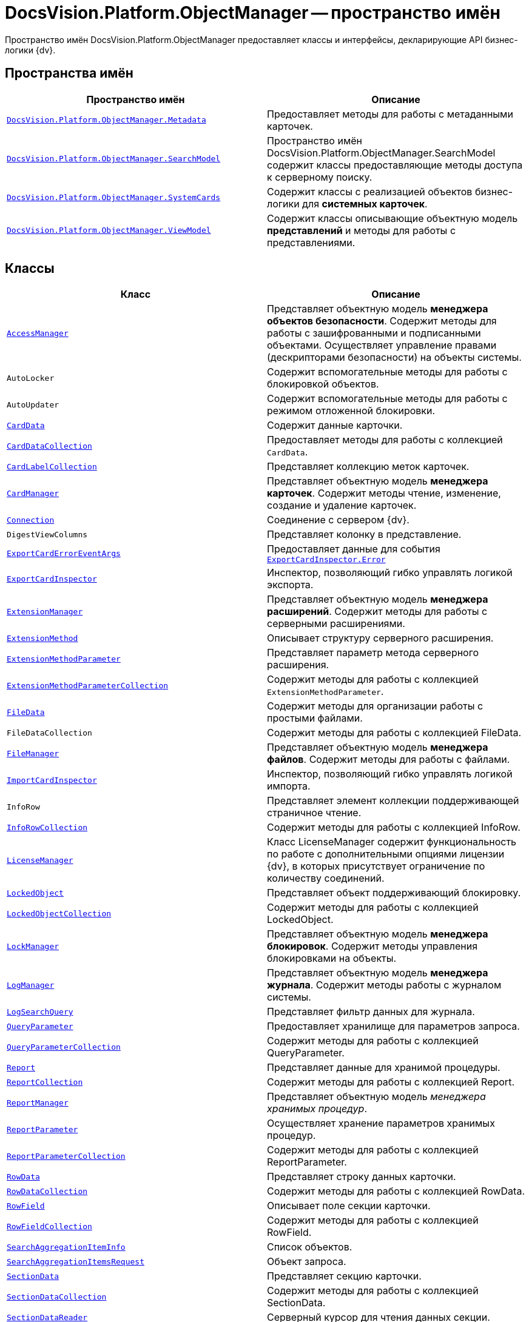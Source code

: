 = DocsVision.Platform.ObjectManager -- пространство имён

Пространство имён DocsVision.Platform.ObjectManager предоставляет классы и интерфейсы, декларирующие API бизнес-логики {dv}.

== Пространства имён

[cols=",",options="header"]
|===
|Пространство имён |Описание
|`xref:api/DocsVision/Platform/ObjectManager/Metadata/Metadata_NS.adoc[DocsVision.Platform.ObjectManager.Metadata]` |Предоставляет методы для работы с метаданными карточек.
|`xref:api/DocsVision/Platform/ObjectManager/SearchModel/SearchModel_NS.adoc[DocsVision.Platform.ObjectManager.SearchModel]` |Пространство имён DocsVision.Platform.ObjectManager.SearchModel содержит классы предоставляющие методы доступа к серверному поиску.
|`xref:api/DocsVision/Platform/ObjectManager/SystemCards/SystemCards_NS.adoc[DocsVision.Platform.ObjectManager.SystemCards]` |Содержит классы с реализацией объектов бизнес-логики для *системных карточек*.
|`xref:api/DocsVision/Platform/ObjectManager/ViewModel/ViewModel_NS.adoc[DocsVision.Platform.ObjectManager.ViewModel]` |Содержит классы описывающие объектную модель *представлений* и методы для работы с представлениями.
|===

== Классы

[cols=",",options="header"]
|===
|Класс |Описание
|`xref:api/DocsVision/Platform/ObjectManager/AccessManager_CL.adoc[AccessManager]` |Представляет объектную модель *менеджера объектов безопасности*. Содержит методы для работы с зашифрованными и подписанными объектами. Осуществляет управление правами (дескрипторами безопасности) на объекты системы.
|`AutoLocker` |Содержит вспомогательные методы для работы с блокировкой объектов.
|`AutoUpdater` |Содержит вспомогательные методы для работы с режимом отложенной блокировки.
|`xref:api/DocsVision/Platform/ObjectManager/CardData_CL.adoc[CardData]` |Содержит данные карточки.
|`xref:api/DocsVision/Platform/ObjectManager/CardDataCollection_CL.adoc[CardDataCollection]` |Предоставляет методы для работы с коллекцией `CardData`.
|`xref:api/DocsVision/Platform/ObjectManager/CardLabelCollection_CL.adoc[CardLabelCollection]` |Представляет коллекцию меток карточек.
|`xref:api/DocsVision/Platform/ObjectManager/CardManager_CL.adoc[CardManager]` |Представляет объектную модель *менеджера карточек*. Содержит методы чтение, изменение, создание и удаление карточек.
|`xref:api/DocsVision/Platform/ObjectManager/Connection_CL.adoc[Connection]` |Соединение с сервером {dv}.
|`DigestViewColumns` |Представляет колонку в представление.
|`xref:api/DocsVision/Platform/ObjectManager/ExportCardErrorEventArgs_CL.adoc[ExportCardErrorEventArgs]` |Предоставляет данные для события `xref:api/DocsVision/Platform/ObjectManager/ExportCardInspector.Error_EV.adoc[ExportCardInspector.Error]`
|`xref:api/DocsVision/Platform/ObjectManager/ExportCardInspector_CL.adoc[ExportCardInspector]` |Инспектор, позволяющий гибко управлять логикой экспорта.
|`xref:api/DocsVision/Platform/ObjectManager/ExtensionManager_CL.adoc[ExtensionManager]` |Представляет объектную модель *менеджера расширений*. Содержит методы для работы с серверными расширениями.
|`xref:api/DocsVision/Platform/ObjectManager/ExtensionMethod_CL.adoc[ExtensionMethod]` |Описывает структуру серверного расширения.
|`xref:api/DocsVision/Platform/ObjectManager/ExtensionMethodParameter_CL.adoc[ExtensionMethodParameter]` |Представляет параметр метода серверного расширения.
|`xref:api/DocsVision/Platform/ObjectManager/ExtensionMethodParameterCollection_CL.adoc[ExtensionMethodParameterCollection]` |Содержит методы для работы с коллекцией `ExtensionMethodParameter`.
|`xref:api/DocsVision/Platform/ObjectManager/FileData_CL.adoc[FileData]` |Содержит методы для организации работы с простыми файлами.
|`FileDataCollection` |Содержит методы для работы с коллекцией FileData.
|`xref:api/DocsVision/Platform/ObjectManager/FileManager_CL.adoc[FileManager]` |Представляет объектную модель *менеджера файлов*. Содержит методы для работы с файлами.
|`xref:api/DocsVision/Platform/ObjectManager/ImportCardInspector_CL.adoc[ImportCardInspector]` |Инспектор, позволяющий гибко управлять логикой импорта.
|`InfoRow` |Представляет элемент коллекции поддерживающей страничное чтение.
|`xref:api/DocsVision/Platform/ObjectManager/InfoRowCollection_CL.adoc[InfoRowCollection]` |Содержит методы для работы с коллекцией InfoRow.
|`xref:api/DocsVision/Platform/ObjectManager/LicenseManager_CL.adoc[LicenseManager]` |Класс LicenseManager содержит функциональность по работе с дополнительными опциями лицензии {dv}, в которых присутствует ограничение по количеству соединений.
|`xref:api/DocsVision/Platform/ObjectManager/LockedObject_CL.adoc[LockedObject]` |Представляет объект поддерживающий блокировку.
|`xref:api/DocsVision/Platform/ObjectManager/LockedObjectCollection_CL.adoc[LockedObjectCollection]` |Содержит методы для работы с коллекцией LockedObject.
|`xref:api/DocsVision/Platform/ObjectManager/LockManager_CL.adoc[LockManager]` |Представляет объектную модель *менеджера блокировок*. Содержит методы управления блокировками на объекты.
|`xref:api/DocsVision/Platform/ObjectManager/LogManager_CL.adoc[LogManager]` |Представляет объектную модель *менеджера журнала*. Содержит методы работы с журналом системы.
|`xref:api/DocsVision/Platform/ObjectManager/LogSearchQuery_CL.adoc[LogSearchQuery]` |Представляет фильтр данных для журнала.
|`xref:api/DocsVision/Platform/ObjectManager/QueryParameter_CL.adoc[QueryParameter]` |Предоставляет хранилище для параметров запроса.
|`xref:api/DocsVision/Platform/ObjectManager/QueryParameterCollection_CL.adoc[QueryParameterCollection]` |Содержит методы для работы с коллекцией QueryParameter.
|`xref:api/DocsVision/Platform/ObjectManager/Report_CL.adoc[Report]` |Представляет данные для хранимой процедуры.
|`xref:api/DocsVision/Platform/ObjectManager/ReportCollection_CL.adoc[ReportCollection]` |Содержит методы для работы с коллекцией Report.
|`xref:api/DocsVision/Platform/ObjectManager/ReportManager_CL.adoc[ReportManager]` |Представляет объектную модель _менеджера хранимых процедур_.
|`xref:api/DocsVision/Platform/ObjectManager/ReportParameter_CL.adoc[ReportParameter]` |Осуществляет хранение параметров хранимых процедур.
|`xref:api/DocsVision/Platform/ObjectManager/ReportParameterCollection_CL.adoc[ReportParameterCollection]` |Содержит методы для работы с коллекцией ReportParameter.
|`xref:api/DocsVision/Platform/ObjectManager/RowData_CL.adoc[RowData]` |Представляет строку данных карточки.
|`xref:api/DocsVision/Platform/ObjectManager/RowDataCollection_CL.adoc[RowDataCollection]` |Содержит методы для работы с коллекцией RowData.
|`xref:api/DocsVision/Platform/ObjectManager/RowField_CL.adoc[RowField]` |Описывает поле секции карточки.
|`xref:api/DocsVision/Platform/ObjectManager/RowFieldCollection_CL.adoc[RowFieldCollection]` |Содержит методы для работы с коллекцией RowField.
|`xref:api/DocsVision/Platform/ObjectManager/SearchAggregationItemInfo_CL.adoc[SearchAggregationItemInfo]` |Список объектов.
|`xref:api/DocsVision/Platform/ObjectManager/SearchAggregationItemsRequest_CL.adoc[SearchAggregationItemsRequest]` |Объект запроса.
|`xref:api/DocsVision/Platform/ObjectManager/SectionData_CL.adoc[SectionData]` |Представляет секцию карточки.
|`xref:api/DocsVision/Platform/ObjectManager/SectionDataCollection_CL.adoc[SectionDataCollection]` |Содержит методы для работы с коллекцией SectionData.
|`xref:api/DocsVision/Platform/ObjectManager/SectionDataReader_CL.adoc[SectionDataReader]` |Серверный курсор для чтения данных секции.
|`xref:api/DocsVision/Platform/ObjectManager/SessionManager_CL.adoc[SessionManager]` |Представляет объектную модель *менеджера сессий*. Содержит методы управления сессиями пользователей.
|`xref:api/DocsVision/Platform/ObjectManager/SubSectionData_CL.adoc[SubSectionData]` |Представляет подсекцию карточки.
|`xref:api/DocsVision/Platform/ObjectManager/QueryParameter_CL.adoc[QueryParameter]` |Осуществляет хранение параметра запроса.
|`xref:api/DocsVision/Platform/ObjectManager/QueryParameterCollection_CL.adoc[QueryParameterCollection]` |Содержит методы для работы с коллекцией QueryParameter.
|`xref:api/DocsVision/Platform/ObjectManager/ViewReadRequest_CL.adoc[ViewReadRequest]` |Запрос представления.
|`xref:api/DocsVision/Platform/ObjectManager/ViewSource_CL.adoc[ViewSource]` |Источник данных представления.
|`xref:api/DocsVision/Platform/ObjectManager/UserSession_CL.adoc[UserSession]` |Содержит данные сессии пользователя, а также предоставляет доступ к менеджерам управления объектами системы
|===

== Интерфейсы

[cols=",",options="header"]
|===
|Интерфейс |Описание
|`xref:api/DocsVision/Platform/ObjectManager/ILockable_IN.adoc[ILockable]` |Разрешает для объекта управление режимом отложенной блокировки.
|`xref:api/DocsVision/Platform/ObjectManager/IProcessInfo_IN.adoc[IProcessInfo]` |Определяет возможности по управлению состоянием конкретного бизнес-процесса и получению базовой информации о самом бизнес-процессе.
|`xref:api/DocsVision/Platform/ObjectManager/ISecurable_IN.adoc[ISecurable]` |Разрешает объекту реализовывать модель безопасности.
|`xref:api/DocsVision/Platform/ObjectManager/IUpdatable_IN.adoc[IUpdatable]` |Разрешает для объекта режим отложенной записи.
|`xref:api/DocsVision/Platform/ObjectManager/IXmlExportable_IN.adoc[IXmlExportable]` |Разрешает сохранять данные объекта в XML-формате.
|===

== Перечисления

[cols=",",options="header"]
|===
|Перечисление |Описание
|`xref:api/DocsVision/Platform/ObjectManager/ArchiveOptions_EN.adoc[ArchiveOptions]` |Режим архивации объекта.
|`xref:api/DocsVision/Platform/ObjectManager/ArchiveState_EN.adoc[ArchiveState]` |Определяет признак архивирования объекта.
|`xref:api/DocsVision/Platform/ObjectManager/ClearLogStrategy_EN.adoc[ClearLogStrategy]` |Определяет стратегию автоматической очистки журнала.
|`xref:api/DocsVision/Platform/ObjectManager/CryptObjectType_EN.adoc[CryptObjectType]` |Тип крипто-объекта.
|`xref:api/DocsVision/Platform/ObjectManager/EventType_EN.adoc[EventType]` |Определяет типы записей в журнале событий.
|`xref:api/DocsVision/Platform/ObjectManager/ExportFlags_EN.adoc[ExportFlags]` |Задает формат экспорта данных.
|`xref:api/DocsVision/Platform/ObjectManager/LinkType_EN.adoc[LinkType]` |Маска типа ссылки.
|`xref:api/DocsVision/Platform/ObjectManager/LockedObjectType_EN.adoc[LockedObjectType]` |Типы блокированных объектов.
|`xref:api/DocsVision/Platform/ObjectManager/LockStatus_EN.adoc[LockStatus]` |Состояние блокировки объекта.
|`xref:api/DocsVision/Platform/ObjectManager/LogStrategy_EN.adoc[LogStrategy]` |Определяет стратегию ведения журнала.
|`xref:api/DocsVision/Platform/ObjectManager/ObjectState_EN.adoc[ObjectState]` |Определяет состояние объекта.
|`xref:api/DocsVision/Platform/ObjectManager/ObjectStatus_EN.adoc[ObjectStatus]` |Состояние объекта в режиме отложенной записи.
|`xref:api/DocsVision/Platform/ObjectManager/OfflineState_EN.adoc[OfflineState]` |Состояние хранения файла.
|`xref:api/DocsVision/Platform/ObjectManager/ParameterValueType_EN.adoc[ParameterValueType]` |Предоставляет тип для параметра метода серверного расширения.
|`xref:api/DocsVision/Platform/ObjectManager/RecordStatus_EN.adoc[RecordStatus]` |Состояние задействованности объекта.
|`xref:api/DocsVision/Platform/ObjectManager/SessionLoginFlags_EN.adoc[SessionLoginFlags]` |Описывает флаги открытия новой сессии.
|===

* *xref:api/DocsVision/Platform/ObjectManager/Metadata/Metadata_NS.adoc[DocsVision.Platform.ObjectManager.Metadata -- пространство имён]* +
* *xref:api/DocsVision/Platform/ObjectManager/SearchModel/SearchModel_NS.adoc[DocsVision.Platform.ObjectManager.SearchModel -- пространство имён]* +
* *xref:api/DocsVision/Platform/ObjectManager/SystemCards/SystemCards_NS.adoc[DocsVision.Platform.ObjectManager.SystemCards -- пространство имён]* +
* *xref:api/DocsVision/Platform/ObjectManager/ViewModel/ViewModel_NS.adoc[DocsVision.Platform.ObjectManager.ViewModel -- пространство имён]* +
* *xref:api/DocsVision/Platform/ObjectManager/AccessManager_CL.adoc[AccessManager -- класс]* +
* *xref:api/DocsVision/Platform/ObjectManager/CardData_CL.adoc[CardData -- класс]* +
* *xref:api/DocsVision/Platform/ObjectManager/CardDataCollection_CL.adoc[CardDataCollection -- класс]* +
* *xref:api/DocsVision/Platform/ObjectManager/CardLabelCollection_CL.adoc[CardLabelCollection -- класс]* +
* *xref:api/DocsVision/Platform/ObjectManager/CardManager_CL.adoc[CardManager -- класс]* +
* *xref:api/DocsVision/Platform/ObjectManager/Connection_CL.adoc[Connection -- класс]* +
* *xref:api/DocsVision/Platform/ObjectManager/ExportCardErrorEventArgs_CL.adoc[ExportCardErrorEventArgs -- класс]* +
* *xref:api/DocsVision/Platform/ObjectManager/ExportCardInspector_CL.adoc[ExportCardInspector -- класс]* +
* *xref:api/DocsVision/Platform/ObjectManager/ExtensionManager_CL.adoc[ExtensionManager -- класс]* +
* *xref:api/DocsVision/Platform/ObjectManager/ExtensionMethod_CL.adoc[ExtensionMethod -- класс]* +
* *xref:api/DocsVision/Platform/ObjectManager/ExtensionMethodParameter_CL.adoc[ExtensionMethodParameter -- класс]* +
* *xref:api/DocsVision/Platform/ObjectManager/ExtensionMethodParameterCollection_CL.adoc[ExtensionMethodParameterCollection -- класс]* +
* *xref:api/DocsVision/Platform/ObjectManager/FileData_CL.adoc[FileData -- класс]* +
* *xref:api/DocsVision/Platform/ObjectManager/FileManager_CL.adoc[FileManager -- класс]* +
* *xref:api/DocsVision/Platform/ObjectManager/ImportCardInspector_CL.adoc[ImportCardInspector -- класс]* +
* *xref:api/DocsVision/Platform/ObjectManager/InfoRowCollection_CL.adoc[InfoRowCollection -- класс]* +
* *xref:api/DocsVision/Platform/ObjectManager/LicenseManager_CL.adoc[LicenseManager -- класс]* +
* *xref:api/DocsVision/Platform/ObjectManager/LockedObject_CL.adoc[LockedObject -- класс]* +
* *xref:api/DocsVision/Platform/ObjectManager/LockedObjectCollection_CL.adoc[LockedObjectCollection -- класс]* +
* *xref:api/DocsVision/Platform/ObjectManager/LockManager_CL.adoc[LockManager -- класс]* +
* *xref:api/DocsVision/Platform/ObjectManager/LogManager_CL.adoc[LogManager -- класс]* +
* *xref:api/DocsVision/Platform/ObjectManager/LogSearchQuery_CL.adoc[LogSearchQuery -- класс]* +
* *xref:api/DocsVision/Platform/ObjectManager/Report_CL.adoc[Report -- класс]* +
* *xref:api/DocsVision/Platform/ObjectManager/ReportCollection_CL.adoc[ReportCollection -- класс]* +
* *xref:api/DocsVision/Platform/ObjectManager/ReportManager_CL.adoc[ReportManager -- класс]* +
* *xref:api/DocsVision/Platform/ObjectManager/ReportParameter_CL.adoc[ReportParameter -- класс]* +
* *xref:api/DocsVision/Platform/ObjectManager/ReportParameterCollection_CL.adoc[ReportParameterCollection -- класс]* +
* *xref:api/DocsVision/Platform/ObjectManager/RowData_CL.adoc[RowData -- класс]* +
* *xref:api/DocsVision/Platform/ObjectManager/RowDataCollection_CL.adoc[RowDataCollection -- класс]* +
* *xref:api/DocsVision/Platform/ObjectManager/RowField_CL.adoc[RowField -- класс]* +
* *xref:api/DocsVision/Platform/ObjectManager/RowFieldCollection_CL.adoc[RowFieldCollection -- класс]* +
* *xref:api/DocsVision/Platform/ObjectManager/SearchAggregationItemInfo_CL.adoc[SearchAggregationItemInfo -- класс]* +
* *xref:api/DocsVision/Platform/ObjectManager/SearchAggregationItemsRequest_CL.adoc[SearchAggregationItemsRequest -- класс]* +
* *xref:api/DocsVision/Platform/ObjectManager/SectionData_CL.adoc[SectionData -- класс]* +
* *xref:api/DocsVision/Platform/ObjectManager/SectionDataCollection_CL.adoc[SectionDataCollection -- класс]* +
* *xref:api/DocsVision/Platform/ObjectManager/SectionDataReader_CL.adoc[SectionDataReader -- класс]* +
* *xref:api/DocsVision/Platform/ObjectManager/SessionManager_CL.adoc[SessionManager -- класс]* +
* *xref:api/DocsVision/Platform/ObjectManager/SubSectionData_CL.adoc[SubSectionData -- класс]* +
* *xref:api/DocsVision/Platform/ObjectManager/QueryParameter_CL.adoc[QueryParameter -- класс]* +
* *xref:api/DocsVision/Platform/ObjectManager/QueryParameterCollection_CL.adoc[QueryParameterCollection -- класс]* +
* *xref:api/DocsVision/Platform/ObjectManager/ViewReadRequest_CL.adoc[ViewReadRequest -- класс]* +
* *xref:api/DocsVision/Platform/ObjectManager/ViewSource_CL.adoc[ViewSource -- класс]* +
* *xref:api/DocsVision/Platform/ObjectManager/UserSession_CL.adoc[UserSession -- класс]* +
* *xref:api/DocsVision/Platform/ObjectManager/ILockable_IN.adoc[ILockable -- интерфейс]* +
* *xref:api/DocsVision/Platform/ObjectManager/IProcessInfo_IN.adoc[IProcessInfo -- интерфейс]* +
* *xref:api/DocsVision/Platform/ObjectManager/ISecurable_IN.adoc[ISecurable -- интерфейс]* +
* *xref:api/DocsVision/Platform/ObjectManager/IUpdatable_IN.adoc[IUpdatable -- интерфейс]* +
* *xref:api/DocsVision/Platform/ObjectManager/IXmlExportable_IN.adoc[IXmlExportable -- интерфейс]* +
* *xref:api/DocsVision/Platform/ObjectManager/ArchiveOptions_EN.adoc[ArchiveOptions -- перечисление]* +
* *xref:api/DocsVision/Platform/ObjectManager/ArchiveState_EN.adoc[ArchiveState -- перечисление]* +
* *xref:api/DocsVision/Platform/ObjectManager/ClearLogStrategy_EN.adoc[ClearLogStrategy -- перечисление]* +
* *xref:api/DocsVision/Platform/ObjectManager/CryptObjectType_EN.adoc[CryptObjectType -- перечисление]* +
* *xref:api/DocsVision/Platform/ObjectManager/EventType_EN.adoc[EventType -- перечисление]* +
* *xref:api/DocsVision/Platform/ObjectManager/ExportFlags_EN.adoc[ExportFlags -- перечисление]* +
* *xref:api/DocsVision/Platform/ObjectManager/LinkType_EN.adoc[LinkType -- перечисление]* +
* *xref:api/DocsVision/Platform/ObjectManager/LockedObjectType_EN.adoc[LockedObjectType -- перечисление]* +
* *xref:api/DocsVision/Platform/ObjectManager/LockStatus_EN.adoc[LockStatus -- перечисление]* +
* *xref:api/DocsVision/Platform/ObjectManager/LogStrategy_EN.adoc[LogStrategy -- перечисление]* +
* *xref:api/DocsVision/Platform/ObjectManager/ObjectState_EN.adoc[ObjectState -- перечисление]* +
* *xref:api/DocsVision/Platform/ObjectManager/ObjectStatus_EN.adoc[ObjectStatus -- перечисление]* +
* *xref:api/DocsVision/Platform/ObjectManager/OfflineState_EN.adoc[OfflineState -- перечисление]* +
* *xref:api/DocsVision/Platform/ObjectManager/ParameterValueType_EN.adoc[ParameterValueType -- перечисление]* +
* *xref:api/DocsVision/Platform/ObjectManager/RecordStatus_EN.adoc[RecordStatus -- перечисление]* +
* *xref:api/DocsVision/Platform/ObjectManager/SessionLoginFlags_EN.adoc[SessionLoginFlags -- перечисление]* +
